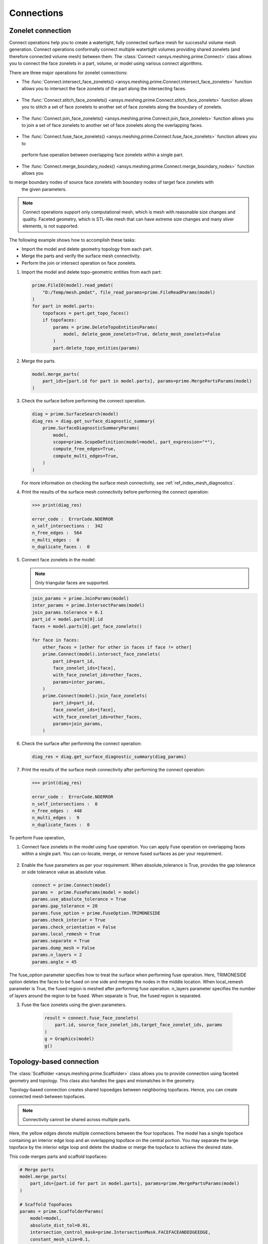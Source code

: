 .. _ref_index_connections:

***********
Connections
***********

==================
Zonelet connection
==================

Connect operations help you to create a watertight, fully connected surface mesh for successful volume mesh generation.
Connect operations conformally connect multiple watertight volumes providing shared zonelets (and therefore connected
volume mesh) between them. The :class:`Connect <ansys.meshing.prime.Connect>` class allows you to connect the face zonelets
in a part, volume, or model using various connect algorithms.

There are three major operations for zonelet connections: 

- The :func:`Connect.intersect_face_zonelets() <ansys.meshing.prime.Connect.intersect_face_zonelets>` function allows you
  to intersect the face zonelets of the part along the intersecting faces. 

.. figure:: ../images/connect_intersect.png
    :width: 200pt
    :align: center

- The :func:`Connect.stitch_face_zonelets() <ansys.meshing.prime.Connect.stitch_face_zonelets>` function allows you to
  stitch a set of face zonelets to another set of face zonelets along the boundary of zonelets.

.. figure:: ../images/connect_stitch.png
    :width: 200pt
    :align: center

- The :func:`Connect.join_face_zonelets() <ansys.meshing.prime.Connect.join_face_zonelets>` function allows you to join
  a set of face zonelets to another set of face zonelets along the overlapping faces. 

.. figure:: ../images/connect_join.png
    :width: 200pt
    :align: center

-	The :func:`Connect.fuse_face_zonelets() <ansys.meshing.prime.Connect.fuse_face_zonelets>` function allows you to 
  perform fuse operation between overlapping face zonelets within a single part.

-	The :func:`Connect.merge_boundary_nodes() <ansys.meshing.prime.Connect.merge_boundary_nodes>` function allows you
to merge boundary nodes of source face zonelets with boundary nodes of target face zonelets with
  the given parameters.

.. note::
    Connect operations support only computational mesh, which is mesh with reasonable size changes and quality.
    Faceted geometry, which is STL-like mesh that can have extreme size changes and many sliver elements, is not supported.


The following example shows how to accomplish these tasks:

* Import the model and delete geometry topology from each part.
* Merge the parts and verify the surface mesh connectivity.
* Perform the join or intersect operation on face zonelets.

#. Import the model and delete topo-geometric entities from each part:

   .. code-block:: python

       prime.FileIO(model).read_pmdat(
           "D:/Temp/mesh.pmdat", file_read_params=prime.FileReadParams(model)
       )
       for part in model.parts:
           topofaces = part.get_topo_faces()
           if topofaces:
               params = prime.DeleteTopoEntitiesParams(
                   model, delete_geom_zonelets=True, delete_mesh_zonelets=False
               )
               part.delete_topo_entities(params)


#. Merge the parts.

   .. code-block:: python

       model.merge_parts(
           part_ids=[part.id for part in model.parts], params=prime.MergePartsParams(model)
       )

#. Check the surface before performing the connect operation.

   .. code-block:: python

       diag = prime.SurfaceSearch(model)
       diag_res = diag.get_surface_diagnostic_summary(
           prime.SurfaceDiagnosticSummaryParams(
               model,
               scope=prime.ScopeDefinition(model=model, part_expression="*"),
               compute_free_edges=True,
               compute_multi_edges=True,
           )
       )


   For more information on checking the surface mesh connectivity, see :ref:`ref_index_mesh_diagnostics`.

#. Print the results of the surface mesh connectivity before performing the connect operation:

   .. code-block:: pycon

       >>> print(diag_res)

       error_code :  ErrorCode.NOERROR
       n_self_intersections :  342
       n_free_edges :  564
       n_multi_edges :  0
       n_duplicate_faces :  0


#. Connect face zonelets in the model:

   .. note::
      Only triangular faces are supported.

   .. code-block:: python

       join_params = prime.JoinParams(model)
       inter_params = prime.IntersectParams(model)
       join_params.tolerance = 0.1
       part_id = model.parts[0].id
       faces = model.parts[0].get_face_zonelets()

       for face in faces:
           other_faces = [other for other in faces if face != other]
           prime.Connect(model).intersect_face_zonelets(
               part_id=part_id,
               face_zonelet_ids=[face],
               with_face_zonelet_ids=other_faces,
               params=inter_params,
           )
           prime.Connect(model).join_face_zonelets(
               part_id=part_id,
               face_zonelet_ids=[face],
               with_face_zonelet_ids=other_faces,
               params=join_params,
           )


#. Check the surface after performing the connect operation:

   .. code-block:: python

       diag_res = diag.get_surface_diagnostic_summary(diag_params)


#. Print the results of the surface mesh connectivity after performing the connect operation:

   .. code-block:: pycon

       >>> print(diag_res)

       error_code :  ErrorCode.NOERROR
       n_self_intersections :  0
       n_free_edges :  448
       n_multi_edges :  9
       n_duplicate_faces :  0

To perform Fuse operation,

1. Connect face zonelets in the model using fuse operation. You can apply Fuse operation on overlapping faces
   within a single part. You can co-locate, merge, or remove fused surfaces as per your requirement.

.. figure:: ../images/fuse.png
    :width: 200pt
    :align: center

2. Enable the fuse parameters as per your requirement. When absolute_tolerance is True, 
   provides the gap tolerance or side tolerance value as absolute value.

   .. code-block:: python

       connect = prime.Connect(model)
       params =  prime.FuseParams(model = model)
       params.use_absolute_tolerance = True
       params.gap_tolerance = 20
       params.fuse_option = prime.FuseOption.TRIMONESIDE
       params.check_interior = True
       params.check_orientation = False
       params.local_remesh = True
       params.separate = True
       params.dump_mesh = False
       params.n_layers = 2
       params.angle = 45

The fuse_option parameter specifies how to treat the surface when performing fuse operation. Here, TRIMONESIDE option deletes the faces to be fused on one side and merges the nodes in the middle location. When local_remesh parameter is True, the fused region is meshed after performing fuse operation. n_layers parameter specifies the number of layers around the region to be fused. When separate is True, the fused region is separated.

3.	Fuse the face zonelets using the given parameters.

   .. code-block:: python

      result = connect.fuse_face_zonelets(
          part.id, source_face_zonelet_ids,target_face_zonelet_ids, params
      )
      g = Graphics(model)
      g()

  .. figure:: ../images/connect_fuse.png
    :width: 200pt
    :align: center

=========================
Topology-based connection
=========================

The :class:`Scaffolder <ansys.meshing.prime.Scaffolder>` class allows you to provide connection
using faceted geometry and topology. This class also handles the gaps and mismatches in the geometry.

Topology-based connection creates shared topoedges between neighboring topofaces. Hence, you can
create connected mesh between topofaces.

.. note::
  Connectivity cannot be shared across multiple parts.

.. figure:: ../images/scaffold.png
    :width: 200pt
    :align: center

Here, the yellow edges denote multiple connections between the four topofaces. 
The model has a single topoface containing an interior edge loop and an overlapping topoface on the central portion.
You may separate the large topoface by the interior edge loop and delete the shadow or merge the topoface to 
achieve the desired state.

This code merges parts and scaffold topofaces:

.. code-block:: python

    # Merge parts
    model.merge_parts(
        part_ids=[part.id for part in model.parts], params=prime.MergePartsParams(model)
    )

    # Scaffold TopoFaces
    params = prime.ScaffolderParams(
        model=model,
        absolute_dist_tol=0.01,
        intersection_control_mask=prime.IntersectionMask.FACEFACEANDEDGEEDGE,
        constant_mesh_size=0.1,
    )

    scaffolder = prime.Scaffolder(model, part.id)
    res = scaffolder.scaffold_topo_faces_and_beams(
        topo_faces=part.get_topo_faces(), topo_beams=[], params=params
    )

This code prints the results so that you can verify the number of topofaces that failed
in the scaffold operation:

.. code-block:: pycon

    >>> print(res)

    n_incomplete_topo_faces :  0
    error_code :  ErrorCode.NOERROR

